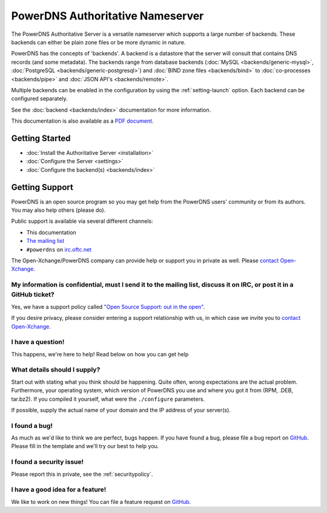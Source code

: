 PowerDNS Authoritative Nameserver
=================================

The PowerDNS Authoritative Server is a versatile nameserver which
supports a large number of backends. These backends can either be plain
zone files or be more dynamic in nature.

PowerDNS has the concepts of 'backends'. A backend is a datastore that
the server will consult that contains DNS records (and some metadata).
The backends range from database backends (:doc:`MySQL <backends/generic-mysql>`, :doc:`PostgreSQL <backends/generic-postgresql>`)
and :doc:`BIND zone files <backends/bind>` to :doc:`co-processes <backends/pipe>` and :doc:`JSON API's <backends/remote>`.

Multiple backends can be enabled in the configuration by using the
:ref:`setting-launch` option. Each backend can be configured separately.

See the :doc:`backend <backends/index>` documentation for more information.

This documentation is also available as a `PDF document <PowerDNS-Authoritative.pdf>`_.

Getting Started
---------------

* :doc:`Install the Authoritative Server <installation>`
* :doc:`Configure the Server <settings>`
* :doc:`Configure the backend(s) <backends/index>`

Getting Support
---------------
PowerDNS is an open source program so you may get help from the PowerDNS users' community or from its authors.
You may also help others (please do).

Public support is available via several different channels:

* This documentation
* `The mailing list <https://www.powerdns.com/mailing-lists.html>`_
* ``#powerdns`` on `irc.oftc.net <irc://irc.oftc.net/#powerdns>`_

The Open-Xchange/PowerDNS company can provide help or support you in private as well.
Please `contact Open-Xchange <https://www.open-xchange.com/about-ox/contact-us/>`__.

My information is confidential, must I send it to the mailing list, discuss it on IRC, or post it in a GitHub ticket?
^^^^^^^^^^^^^^^^^^^^^^^^^^^^^^^^^^^^^^^^^^^^^^^^^^^^^^^^^^^^^^^^^^^^^^^^^^^^^^^^^^^^^^^^^^^^^^^^^^^^^^^^^^^^^^^^^^^^^
Yes, we have a support policy called `"Open Source Support: out in the open" <https://blog.powerdns.com/2016/01/18/open-source-support-out-in-the-open/>`_.

If you desire privacy, please consider entering a support relationship with us, in which case we invite you to `contact Open-Xchange <https://www.open-xchange.com/about-ox/contact-us/>`__.

I have a question!
^^^^^^^^^^^^^^^^^^
This happens, we're here to help!
Read below on how you can get help

What details should I supply?
^^^^^^^^^^^^^^^^^^^^^^^^^^^^^
Start out with stating what you think should be happening.
Quite often, wrong expectations are the actual problem.
Furthermore, your operating system, which version of PowerDNS you use and where you got it from (RPM, .DEB, tar.bz2).
If you compiled it yourself, what were the ``./configure`` parameters.

If possible, supply the actual name of your domain and the IP address of your server(s).

I found a bug!
^^^^^^^^^^^^^^
As much as we'd like to think we are perfect, bugs happen.
If you have found a bug, please file a bug report on `GitHub <https://github.com/PowerDNS/pdns/issues/new?template=bug_report.md>`_.
Please fill in the template and we'll try our best to help you.

I found a security issue!
^^^^^^^^^^^^^^^^^^^^^^^^^
Please report this in private, see the :ref:`securitypolicy`.

I have a good idea for a feature!
^^^^^^^^^^^^^^^^^^^^^^^^^^^^^^^^^
We like to work on new things!
You can file a feature request on `GitHub <https://github.com/PowerDNS/pdns/issues/new?template=feature_request.md>`__.


